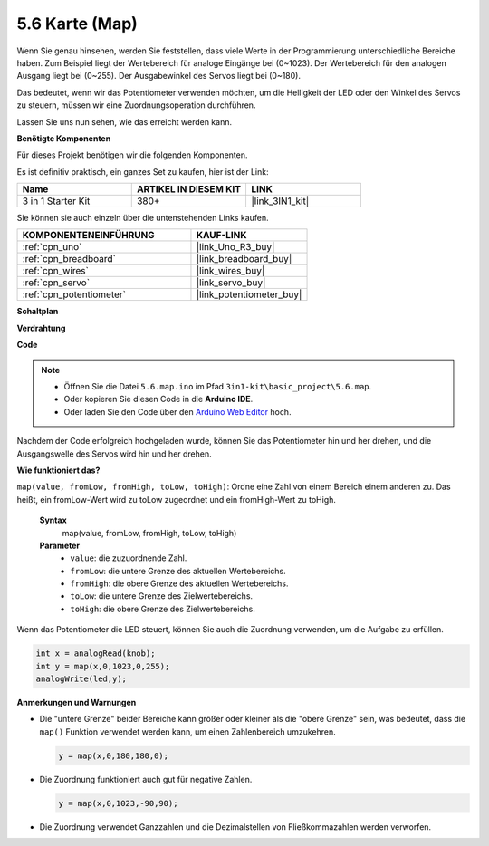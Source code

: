 .. _ar_map:

5.6 Karte (Map)
===================

Wenn Sie genau hinsehen, werden Sie feststellen, dass viele Werte in der Programmierung unterschiedliche Bereiche haben.
Zum Beispiel liegt der Wertebereich für analoge Eingänge bei (0~1023).
Der Wertebereich für den analogen Ausgang liegt bei (0~255).
Der Ausgabewinkel des Servos liegt bei (0~180).

Das bedeutet, wenn wir das Potentiometer verwenden möchten, um die Helligkeit der LED oder den Winkel des Servos zu steuern, müssen wir eine Zuordnungsoperation durchführen.

Lassen Sie uns nun sehen, wie das erreicht werden kann.

**Benötigte Komponenten**

Für dieses Projekt benötigen wir die folgenden Komponenten.

Es ist definitiv praktisch, ein ganzes Set zu kaufen, hier ist der Link:

.. list-table::
    :widths: 20 20 20
    :header-rows: 1

    *   - Name	
        - ARTIKEL IN DIESEM KIT
        - LINK
    *   - 3 in 1 Starter Kit
        - 380+
        - |link_3IN1_kit|

Sie können sie auch einzeln über die untenstehenden Links kaufen.

.. list-table::
    :widths: 30 20
    :header-rows: 1

    *   - KOMPONENTENEINFÜHRUNG
        - KAUF-LINK

    *   - :ref:`cpn_uno`
        - |link_Uno_R3_buy|
    *   - :ref:`cpn_breadboard`
        - |link_breadboard_buy|
    *   - :ref:`cpn_wires`
        - |link_wires_buy|
    *   - :ref:`cpn_servo`
        - |link_servo_buy|
    *   - :ref:`cpn_potentiometer`
        - |link_potentiometer_buy|

**Schaltplan**

.. image:: img/circuit_8.3_amp.png

**Verdrahtung**

.. image:: img/map_bb.jpg
    :width: 800
    :align: center

**Code**

.. note::

    * Öffnen Sie die Datei ``5.6.map.ino`` im Pfad ``3in1-kit\basic_project\5.6.map``.
    * Oder kopieren Sie diesen Code in die **Arduino IDE**.
    
    * Oder laden Sie den Code über den `Arduino Web Editor <https://docs.arduino.cc/cloud/web-editor/tutorials/getting-started/getting-started-web-editor>`_ hoch.

.. raw:: html
    
    <iframe src=https://create.arduino.cc/editor/sunfounder01/f00e4c4c-fb13-4445-9d89-eb2857b5fe87/preview?embed style="height:510px;width:100%;margin:10px 0" frameborder=0></iframe>

Nachdem der Code erfolgreich hochgeladen wurde, können Sie das Potentiometer hin und her drehen, und die Ausgangswelle des Servos wird hin und her drehen.

**Wie funktioniert das?**

``map(value, fromLow, fromHigh, toLow, toHigh)``: Ordne eine Zahl von einem Bereich einem anderen zu.
Das heißt, ein fromLow-Wert wird zu toLow zugeordnet und ein fromHigh-Wert zu toHigh.

    **Syntax**
        map(value, fromLow, fromHigh, toLow, toHigh)

    **Parameter**
        * ``value``: die zuzuordnende Zahl.
        * ``fromLow``: die untere Grenze des aktuellen Wertebereichs.
        * ``fromHigh``: die obere Grenze des aktuellen Wertebereichs.
        * ``toLow``: die untere Grenze des Zielwertebereichs.
        * ``toHigh``: die obere Grenze des Zielwertebereichs.

Wenn das Potentiometer die LED steuert, können Sie auch die Zuordnung verwenden, um die Aufgabe zu erfüllen.

.. code-block:: arduino

    int x = analogRead(knob);
    int y = map(x,0,1023,0,255);
    analogWrite(led,y);

**Anmerkungen und Warnungen**

* Die "untere Grenze" beider Bereiche kann größer oder kleiner als die "obere Grenze" sein, was bedeutet, dass die ``map()`` Funktion verwendet werden kann, um einen Zahlenbereich umzukehren.

  .. code-block:: arduino

    y = map(x,0,180,180,0);

* Die Zuordnung funktioniert auch gut für negative Zahlen.

  .. code-block:: arduino

    y = map(x,0,1023,-90,90);

* Die Zuordnung verwendet Ganzzahlen und die Dezimalstellen von Fließkommazahlen werden verworfen.
